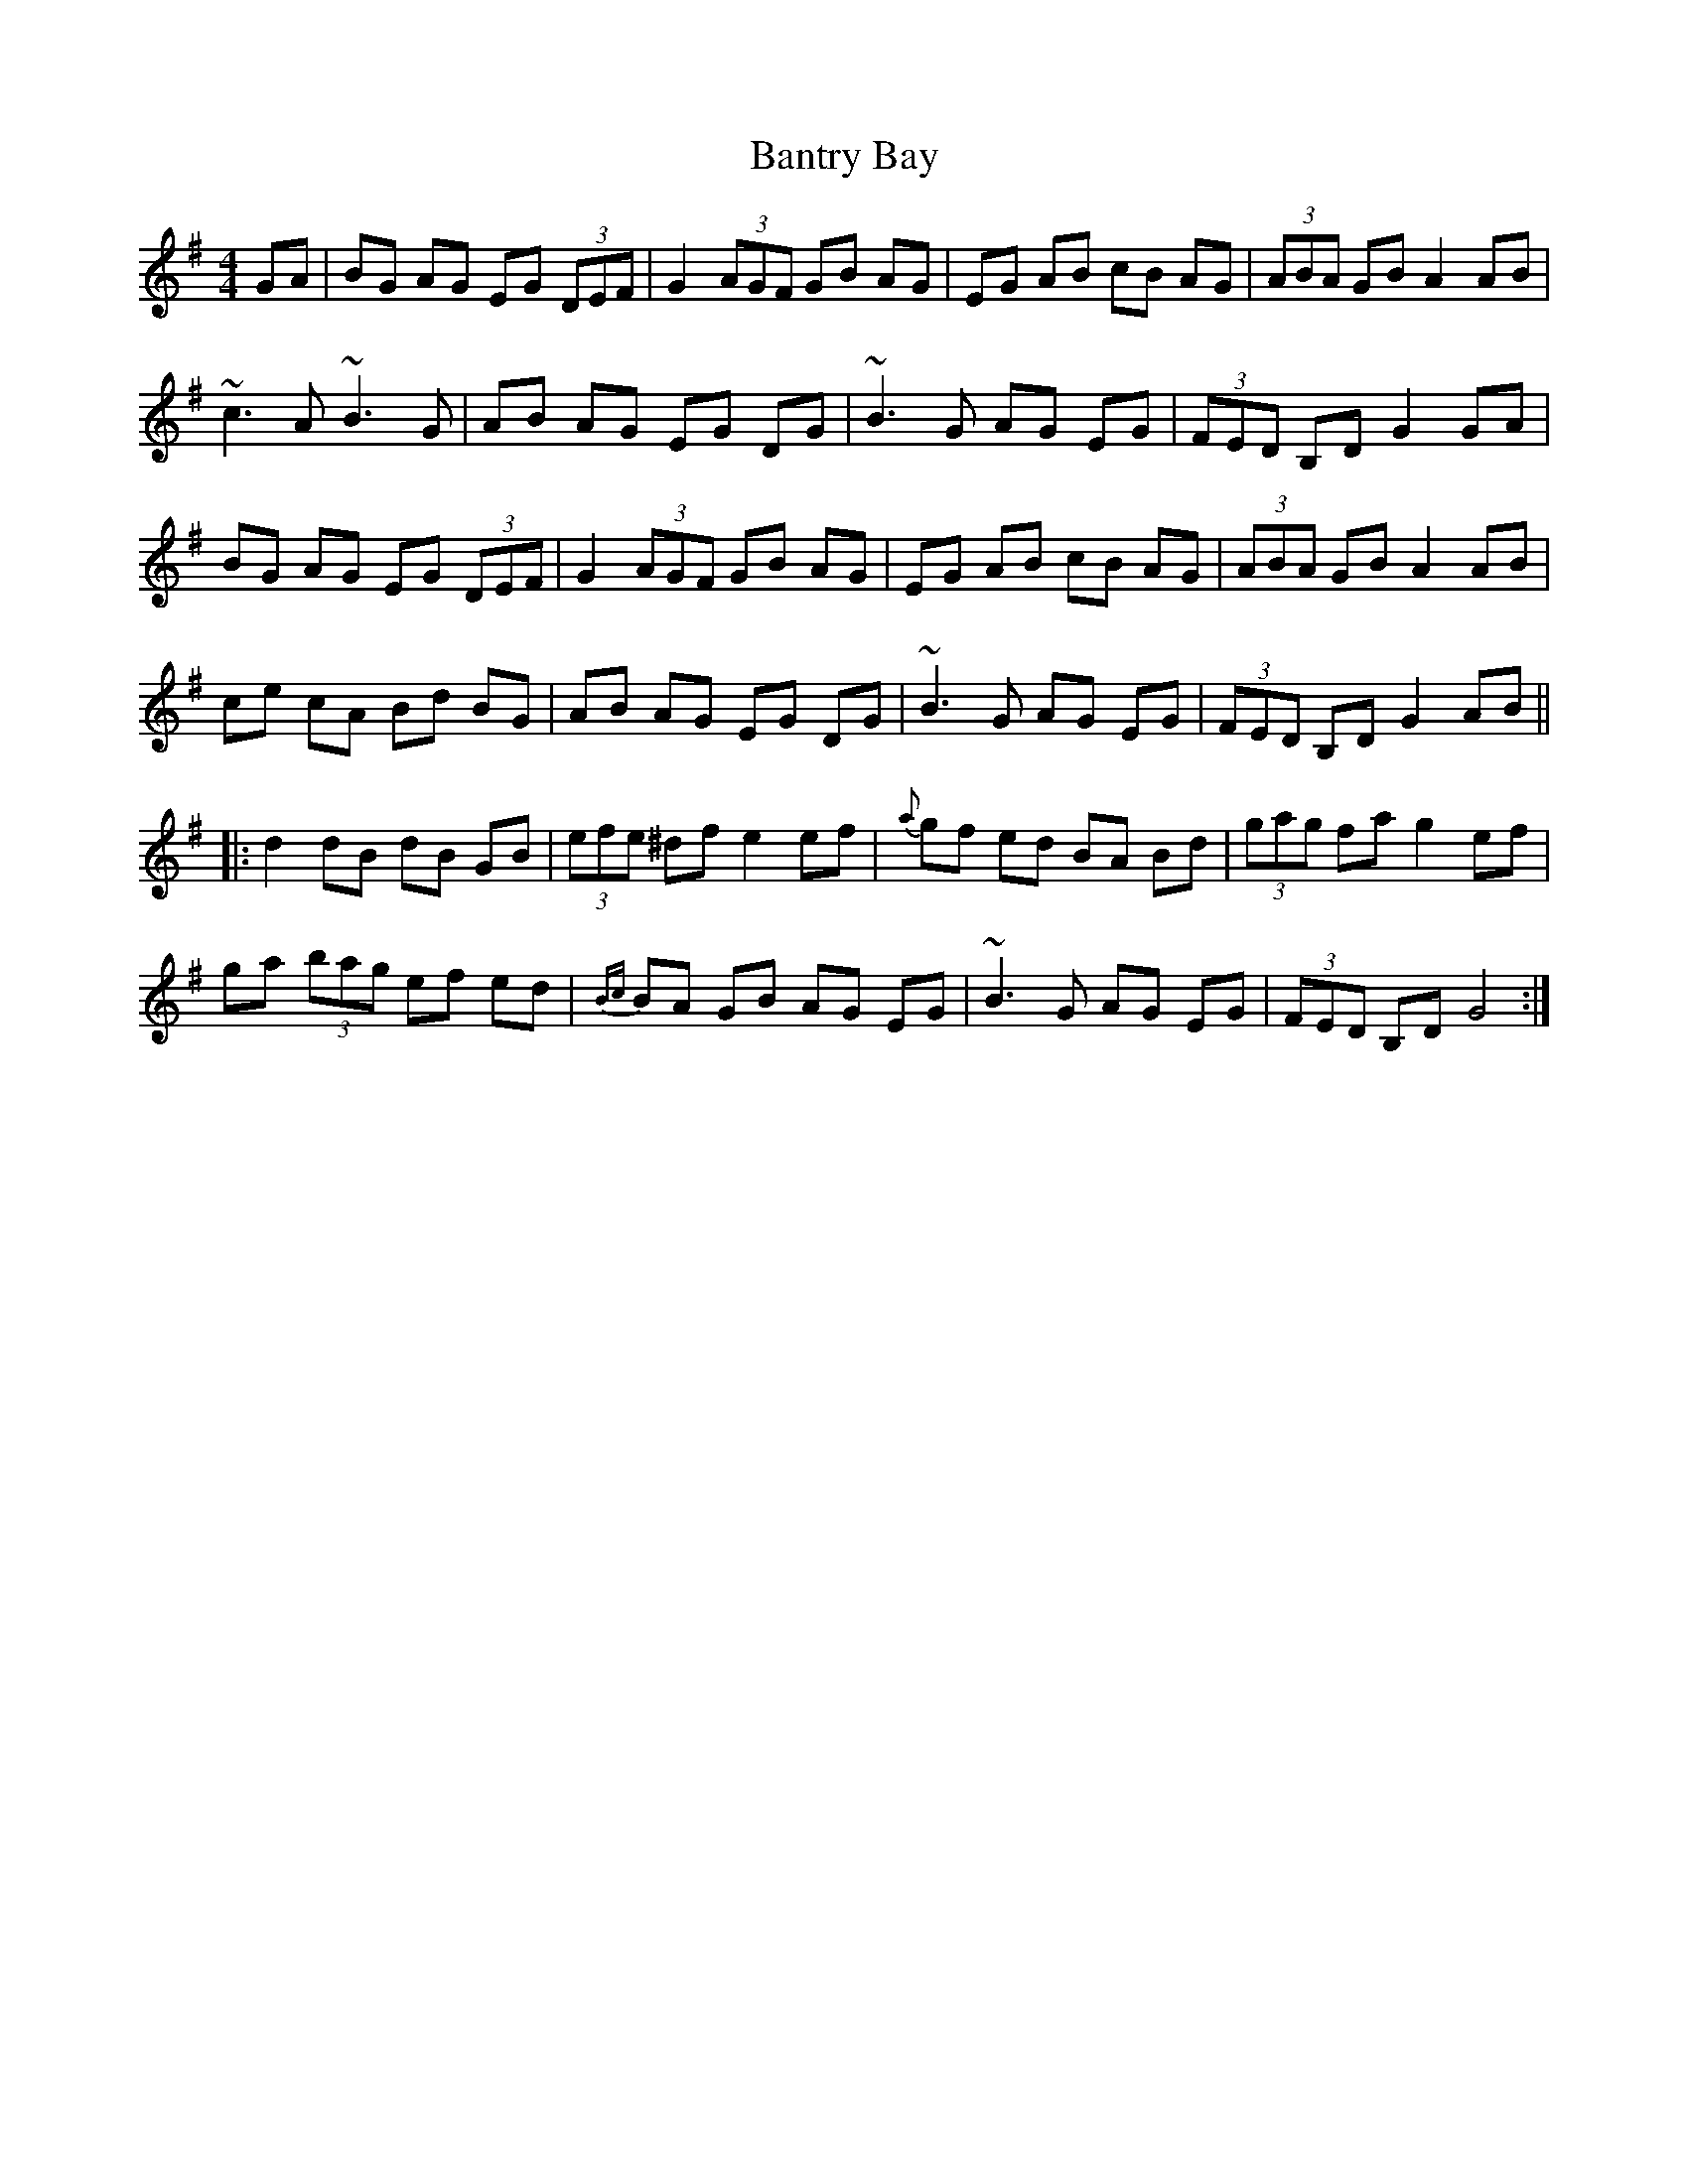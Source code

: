 X: 2798
T: Bantry Bay
R: hornpipe
M: 4/4
K: Gmajor
GA|BG AG EG (3DEF|G2 (3AGF GB AG|EG AB cB AG|(3ABA GB A2 AB|
~c3A ~B3G|AB AG EG DG|~B3G AG EG|(3FED B,D G2 GA|
BG AG EG (3DEF|G2 (3AGF GB AG|EG AB cB AG|(3ABA GB A2 AB|
ce cA Bd BG|AB AG EG DG|~B3G AG EG|(3FED B,D G2 AB||
|:d2 dB dB GB|(3efe ^df e2 ef|{a}gf ed BA Bd|(3gag fa g2 ef|
ga (3bag ef ed|{Bc}BA GB AG EG|~B3G AG EG|(3FED B,D G4:|

